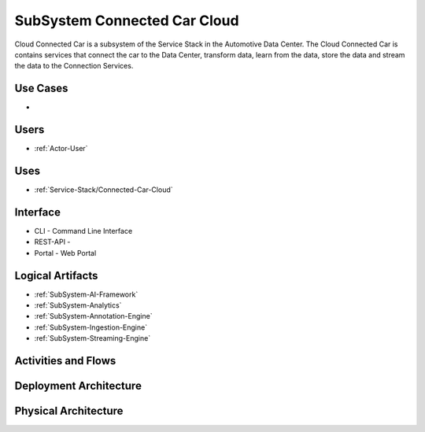 .. _Service-Stack/Connected-Car-Cloud:

SubSystem Connected Car Cloud
=============================

Cloud Connected Car is a subsystem of the Service Stack in the Automotive Data Center.
The Cloud Connected Car is contains services that connect the car to the Data Center,
transform data, learn from the data, store the data and stream the data to the
Connection Services.

Use Cases
---------

*

.. image:: UseCases.png

Users
-----

* :ref:`Actor-User`

.. image:: UserInteraction.png

Uses
----

* :ref:`Service-Stack/Connected-Car-Cloud`

Interface
---------

* CLI - Command Line Interface
* REST-API -
* Portal - Web Portal

Logical Artifacts
-----------------

* :ref:`SubSystem-AI-Framework`
* :ref:`SubSystem-Analytics`
* :ref:`SubSystem-Annotation-Engine`
* :ref:`SubSystem-Ingestion-Engine`
* :ref:`SubSystem-Streaming-Engine`

.. image:: Logical.png

Activities and Flows
--------------------

.. image::  Process.png

Deployment Architecture
-----------------------

.. image:: Deployment.png

Physical Architecture
---------------------

.. image:: Physical.png

